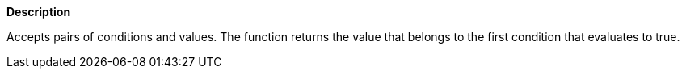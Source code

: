// This is generated by ESQL's AbstractFunctionTestCase. Do no edit it.

*Description*

Accepts pairs of conditions and values. The function returns the value that belongs to the first condition that evaluates to true.
